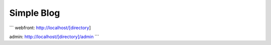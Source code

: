 ###################
Simple Blog
###################
```
webfront:
http://localhost/[directory]

admin:
http://localhost/[directory]/admin
```
